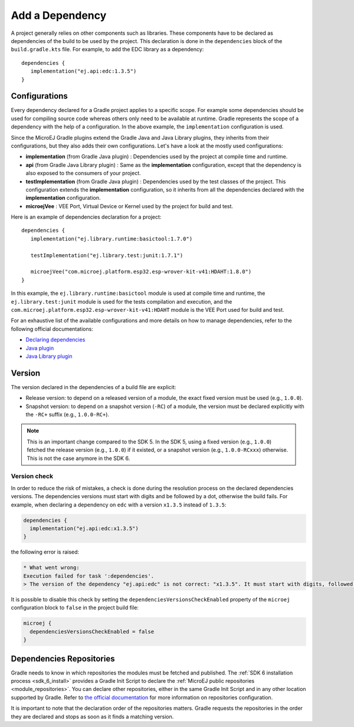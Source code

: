 .. _sdk_6_add_dependency:

Add a Dependency
================

A project generally relies on other components such as libraries.
These components have to be declared as dependencies of the build to be used by the project.
This declaration is done in the ``dependencies`` block of the ``build.gradle.kts`` file.
For example, to add the EDC library as a dependency::

   dependencies {
      implementation("ej.api:edc:1.3.5")
   }

Configurations
--------------

Every dependency declared for a Gradle project applies to a specific scope.
For example some dependencies should be used for compiling source code whereas others only need to be available at runtime. 
Gradle represents the scope of a dependency with the help of a configuration. 
In the above example, the ``implementation`` configuration is used.

Since the MicroEJ Gradle plugins extend the Gradle Java and Java Library plugins, they inherits from their configurations,
but they also adds their own configurations.
Let's have a look at the mostly used configurations:

- **implementation** (from Gradle Java plugin) : Dependencies used by the project at compile time and runtime.
- **api**  (from Gradle Java Library plugin) : Same as the **implementation** configuration, except that the dependency is also exposed to the consumers of your project.
- **testImplementation** (from Gradle Java plugin) : Dependencies used by the test classes of the project.
  This configuration extends the **implementation** configuration, so it inherits from all the dependencies declared with the **implementation** configuration.
- **microejVee** : VEE Port, Virtual Device or Kernel used by the project for build and test.

Here is an example of dependencies declaration for a project::

   dependencies {
      implementation("ej.library.runtime:basictool:1.7.0")

      testImplementation("ej.library.test:junit:1.7.1")

      microejVee("com.microej.platform.esp32.esp-wrover-kit-v41:HDAHT:1.8.0")
   }

In this example, the ``ej.library.runtime:basictool`` module is used at compile time and runtime, 
the ``ej.library.test:junit`` module is used for the tests compilation and execution, 
and the ``com.microej.platform.esp32.esp-wrover-kit-v41:HDAHT`` module is the VEE Port used for build and test.

For an exhaustive list of the available configurations and more details on how to manage dependencies, 
refer to the following official documentations:

- `Declaring dependencies <https://docs.gradle.org/current/userguide/declaring_dependencies.html>`__
- `Java plugin <https://docs.gradle.org/current/userguide/java_plugin.html#sec:java_plugin_and_dependency_management>`__
- `Java Library plugin <https://docs.gradle.org/current/userguide/java_library_plugin.html#sec:java_library_separation>`__

.. _sdk_6_add_dependency_version:

Version
-------

The version declared in the dependencies of a build file are explicit:

- Release version: to depend on a released version of a module, the exact fixed version must be used (e.g., ``1.0.0``).
- Snapshot version: to depend on a snapshot version (``-RC``) of a module, the version must be declared explicitly with the ``-RC+`` suffix (e.g., ``1.0.0-RC+``).

.. note::
   This is an important change compared to the SDK 5.
   In the SDK 5, using a fixed version (e.g., ``1.0.0``) fetched the release version (e.g., ``1.0.0``) if it existed, 
   or a snapshot version (e.g., ``1.0.0-RCxxx``) otherwise. 
   This is not the case anymore in the SDK 6.

Version check
^^^^^^^^^^^^^

In order to reduce the risk of mistakes, a check is done during the resolution process on the declared dependencies versions.
The dependencies versions must start with digits and be followed by a dot, otherwise the build fails.
For example, when declaring a dependency on ``edc`` with a version ``x1.3.5`` instead of ``1.3.5``:

.. code-block:: java

  dependencies {
    implementation("ej.api:edc:x1.3.5")
  }

the following error is raised:

.. code-block:: none

  * What went wrong:
  Execution failed for task ':dependencies'.
  > The version of the dependency "ej.api:edc" is not correct: "x1.3.5". It must start with digits, followed by a dot.

It is possible to disable this check by setting the ``dependenciesVersionsCheckEnabled`` 
property of the ``microej`` configuration block to ``false`` in the project build file:

.. code-block:: java

  microej {
    dependenciesVersionsCheckEnabled = false
  }


Dependencies Repositories
-------------------------

Gradle needs to know in which repositories the modules must be fetched and published.
The :ref:`SDK 6 installation process <sdk_6_install>` provides a Gradle Init Script to declare the :ref:`MicroEJ public repositories <module_repositories>`.
You can declare other repositories, either in the same Gradle Init Script and in any other location supported by Gradle.
Refer to `the official documentation <https://docs.gradle.org/current/userguide/declaring_repositories.html>`__ for 
more information on repositories configuration.

It is important to note that the declaration order of the repositories matters.
Gradle requests the repositories in the order they are declared and stops as soon as it finds a matching version.

..
   | Copyright 2008-2024, MicroEJ Corp. Content in this space is free 
   for read and redistribute. Except if otherwise stated, modification 
   is subject to MicroEJ Corp prior approval.
   | MicroEJ is a trademark of MicroEJ Corp. All other trademarks and 
   copyrights are the property of their respective owners.
